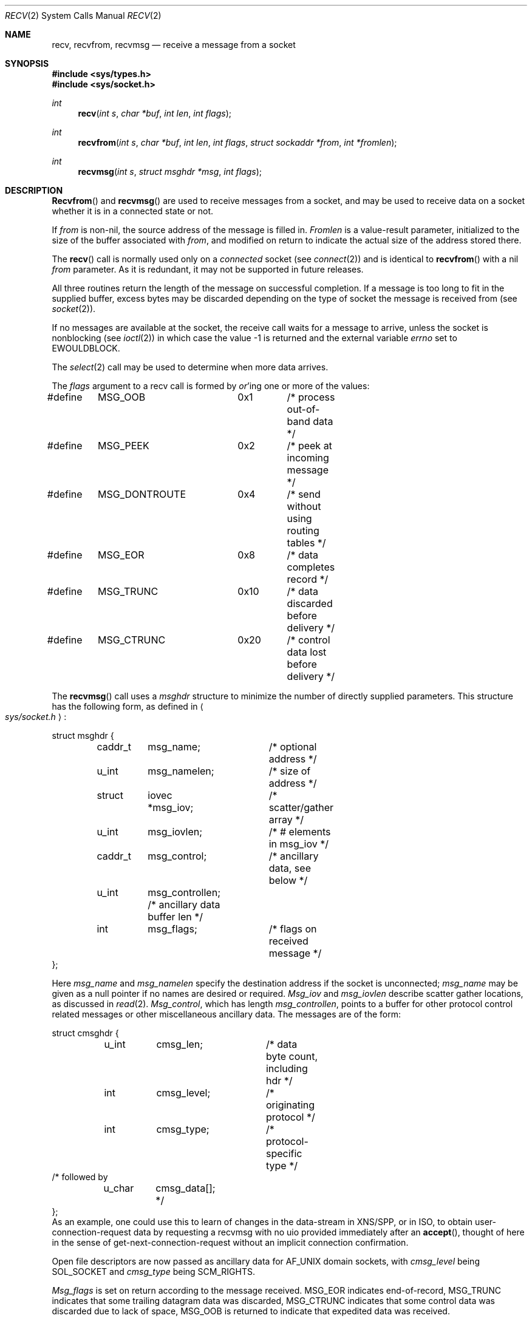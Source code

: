 .\" Copyright (c) 1983, 1990, 1991 The Regents of the University of California.
.\" All rights reserved.
.\"
.\" %sccs.include.redist.man%
.\"
.\"     @(#)recv.2	6.9 (Berkeley) 3/10/91
.\"
.Dd 
.Dt RECV 2
.Os BSD 4.2
.Sh NAME
.Nm recv ,
.Nm recvfrom ,
.Nm recvmsg
.Nd receive a message from a socket
.Sh SYNOPSIS
.Fd #include <sys/types.h>
.Fd #include <sys/socket.h>
.Ft int
.Fn recv "int s" "char *buf" "int len" "int flags"
.Ft int
.Fn recvfrom "int s" "char *buf" "int len" "int flags" "struct sockaddr *from" "int *fromlen"
.Ft int
.Fn recvmsg "int s" "struct msghdr *msg" "int flags"
.Sh DESCRIPTION
.Fn Recvfrom
and
.Fn recvmsg
are used to receive messages from a socket,
and may be used to receive data on a socket whether
it is in a connected state or not.
.Pp
If
.Fa from
is non-nil, the source address of the message is filled in.
.Fa Fromlen
is a value-result parameter, initialized to the size of
the buffer associated with
.Fa from ,
and modified on return to indicate the actual size of the
address stored there.
.Pp
The 
.Fn recv
call is normally used only on a 
.Em connected
socket (see
.Xr connect 2 )
and is identical to
.Fn recvfrom
with a nil
.Fa from
parameter.
As it is redundant, it may not be supported in future releases.
.Pp
All three routines return the length of the message on successful
completion.
If a message is too long to fit in the supplied buffer,
excess bytes may be discarded depending on the type of socket
the message is received from (see
.Xr socket 2 ) .
.Pp
If no messages are available at the socket, the
receive call waits for a message to arrive, unless
the socket is nonblocking (see
.Xr ioctl 2 )
in which case the value
-1 is returned and the external variable
.Va errno
set to
.Er EWOULDBLOCK.
.Pp
The
.Xr select 2
call may be used to determine when more data arrives.
.Pp
The
.Fa flags
argument to a recv call is formed by 
.Em or Ap ing
one or more of the values:
.Bd -literal
#define	MSG_OOB		0x1	/* process out-of-band data */
#define	MSG_PEEK	0x2	/* peek at incoming message */
#define	MSG_DONTROUTE	0x4	/* send without using routing tables */
#define	MSG_EOR		0x8	/* data completes record */
#define	MSG_TRUNC	0x10	/* data discarded before delivery */
#define	MSG_CTRUNC	0x20	/* control data lost before delivery */
.Ed
.Pp
The
.Fn recvmsg
call uses a 
.Fa msghdr
structure to minimize the number of directly supplied parameters.
This structure has the following form, as defined in
.Ao Pa sys/socket.h Ac :
.Pp
.Bd -literal
struct msghdr {
	caddr_t	msg_name;	/* optional address */
	u_int	msg_namelen;	/* size of address */
	struct	iovec *msg_iov;	/* scatter/gather array */
	u_int	msg_iovlen;	/* # elements in msg_iov */
	caddr_t	msg_control;	/* ancillary data, see below */
	u_int	msg_controllen; /* ancillary data buffer len */
	int	msg_flags;	/* flags on received message */
};
.Ed
.Pp
Here
.Fa msg_name
and
.Fa msg_namelen
specify the destination address if the socket is unconnected;
.Fa msg_name
may be given as a null pointer if no names are desired or required.
.Fa Msg_iov
and
.Fa msg_iovlen
describe scatter gather locations, as discussed in
.Xr read 2 .
.Fa Msg_control ,
which has length
.Fa msg_controllen ,
points to a buffer for other protocol control related messages
or other miscellaneous ancillary data.
The messages are of the form:
.Bd -literal
struct cmsghdr {
	u_int	cmsg_len;	/* data byte count, including hdr */
	int	cmsg_level;	/* originating protocol */
	int	cmsg_type;	/* protocol-specific type */
/* followed by
	u_char	cmsg_data[]; */
};
.Ed
As an example, one could use this to learn of changes in the data-stream
in XNS/SPP, or in ISO, to obtain user-connection-request data by requesting
a recvmsg with no uio provided immediately after an
.Fn accept ,
thought of here in the sense of get-next-connection-request without
an implicit connection confirmation.
.Pp
Open file descriptors are now passed as ancillary data for
.Dv AF_UNIX
domain sockets, with
.Fa cmsg_level
being
.Dv SOL_SOCKET
and
.Fa cmsg_type
being
.Dv SCM_RIGHTS .
.Pp
.Fa Msg_flags
is set on return according to the message received.
.Dv MSG_EOR
indicates end-of-record,
.Dv MSG_TRUNC
indicates that
some trailing datagram data was discarded,
.Dv MSG_CTRUNC
indicates that some
control data was discarded due to lack of space,
.Dv MSG_OOB
is returned to indicate that expedited data was received.
.Pp
.Sh RETURN VALUES
These calls return the number of bytes received, or -1
if an error occurred.
.Sh ERRORS
The calls fail if:
.Bl -tag -width EWOULDBLOCKAA
.It Bq Er EBADF
The argument
.Fa s
is an invalid descriptor.
.It Bq Er ENOTSOCK
The argument
.Fa s
is not a socket.
.It Bq Er EWOULDBLOCK
The socket is marked non-blocking and the receive operation
would block.
.It Bq Er EINTR
The receive was interrupted by delivery of a signal before
any data was available.
.It Bq Er EFAULT
The receive buffer pointer(s) point outside the process's
address space.
.El
.Sh SEE ALSO
.Xr fcntl 2 ,
.Xr read 2 ,
.Xr send 2 ,
.Xr select 2 ,
.Xr getsockopt 2 ,
.Xr socket 2
.Sh HISTORY
The
.Nm
function call appeared in
.Bx 4.2 .
